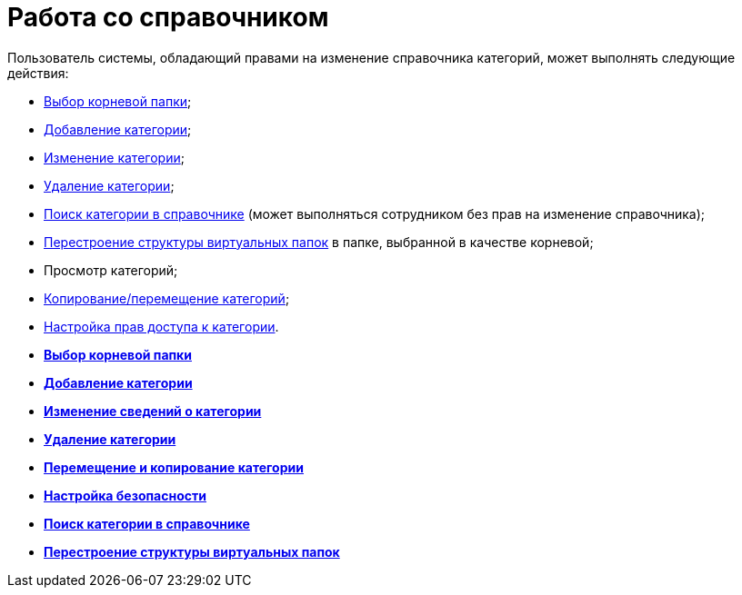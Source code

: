 = Работа со справочником

Пользователь системы, обладающий правами на изменение справочника категорий, может выполнять следующие действия:

* xref:cat_Root_select.adoc[Выбор корневой папки];
* xref:cat_Category_add.adoc[Добавление категории];
* xref:cat_Category_change.adoc[Изменение категории];
* xref:cat_Category_delete.adoc[Удаление категории];
* xref:cat_Category_search.adoc[Поиск категории в справочнике] (может выполняться сотрудником без прав на изменение справочника);
* xref:cat_Category_folder_structure.adoc[Перестроение структуры виртуальных папок] в папке, выбранной в качестве корневой;
* Просмотр категорий;
* xref:cat_Category_move.adoc[Копирование/перемещение категорий];
* xref:cat_Category_edit_rules.adoc[Настройка прав доступа к категории].

* *xref:../pages/cat_Root_select.adoc[Выбор корневой папки]* +
* *xref:../pages/cat_Category_add.adoc[Добавление категории]* +
* *xref:../pages/cat_Category_change.adoc[Изменение сведений о категории]* +
* *xref:../pages/cat_Category_delete.adoc[Удаление категории]* +
* *xref:../pages/cat_Category_move.adoc[Перемещение и копирование категории]* +
* *xref:../pages/cat_Category_edit_rules.adoc[Настройка безопасности]* +
* *xref:../pages/cat_Category_search.adoc[Поиск категории в справочнике]* +
* *xref:../pages/cat_Category_folder_structure.adoc[Перестроение структуры виртуальных папок]* +
